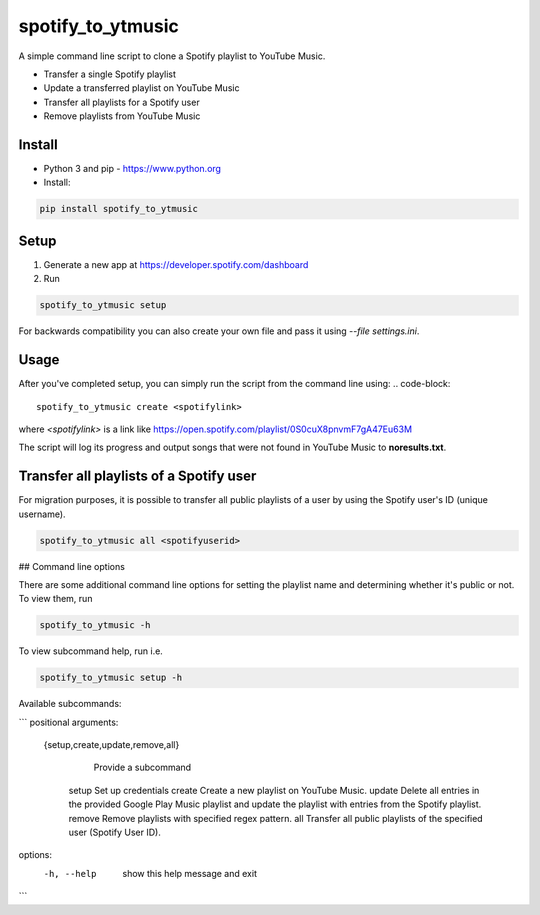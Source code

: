 spotify_to_ytmusic
############################################
.. image:: https://img.shields.io/pypi/dm/spotify_to_ytmusic?style=flat-square
    :alt: PyPI Downloads
    :target: https://pypi.org/project/spotify_to_ytmusic/

.. image:: https://badges.gitter.im/sigma67/spotify_to_ytmusic.svg
   :alt: Ask questions at https://gitter.im/sigma67/spotify_to_ytmusic
   :target: https://gitter.im/sigma67/spotify_to_ytmusic

.. image:: https://img.shields.io/codecov/c/github/sigma67/spotify_to_ytmusic?style=flat-square
    :alt: Code coverage
    :target: https://codecov.io/gh/sigma67/spotify_to_ytmusic

.. image:: https://img.shields.io/github/v/release/sigma67/spotify_to_ytmusic?style=flat-square
    :alt: Latest release
    :target: https://github.com/sigma67/spotify_to_ytmusic/releases/latest

.. image:: https://img.shields.io/github/commits-since/sigma67/spotify_to_ytmusic/latest?style=flat-square
    :alt: Commits since latest release
    :target: https://github.com/sigma67/spotify_to_ytmusic/commits

A simple command line script to clone a Spotify playlist to YouTube Music.

- Transfer a single Spotify playlist
- Update a transferred playlist on YouTube Music
- Transfer all playlists for a Spotify user
- Remove playlists from YouTube Music


Install
-------

- Python 3 and pip - https://www.python.org
- Install:

.. code-block::

    pip install spotify_to_ytmusic


Setup
-------

1. Generate a new app at https://developer.spotify.com/dashboard
2. Run

.. code-block::

    spotify_to_ytmusic setup

For backwards compatibility you can also create your own file and pass it using `--file settings.ini`.

Usage
------

After you've completed setup, you can simply run the script from the command line using:
.. code-block::

    spotify_to_ytmusic create <spotifylink>

where `<spotifylink>` is a link like https://open.spotify.com/playlist/0S0cuX8pnvmF7gA47Eu63M

The script will log its progress and output songs that were not found in YouTube Music to **noresults.txt**.

Transfer all playlists of a Spotify user
----------------------------------------

For migration purposes, it is possible to transfer all public playlists of a user by using the Spotify user's ID (unique username).

.. code-block::

    spotify_to_ytmusic all <spotifyuserid>

## Command line options

There are some additional command line options for setting the playlist name and determining whether it's public or not. To view them, run

.. code::

    spotify_to_ytmusic -h


To view subcommand help, run i.e.

.. code-block::

    spotify_to_ytmusic setup -h


Available subcommands:

```
positional arguments:
  {setup,create,update,remove,all}
                        Provide a subcommand
    setup               Set up credentials
    create              Create a new playlist on YouTube Music.
    update              Delete all entries in the provided Google Play Music playlist and update the playlist with entries from the Spotify playlist.
    remove              Remove playlists with specified regex pattern.
    all                 Transfer all public playlists of the specified user (Spotify User ID).

options:
  -h, --help            show this help message and exit
```

